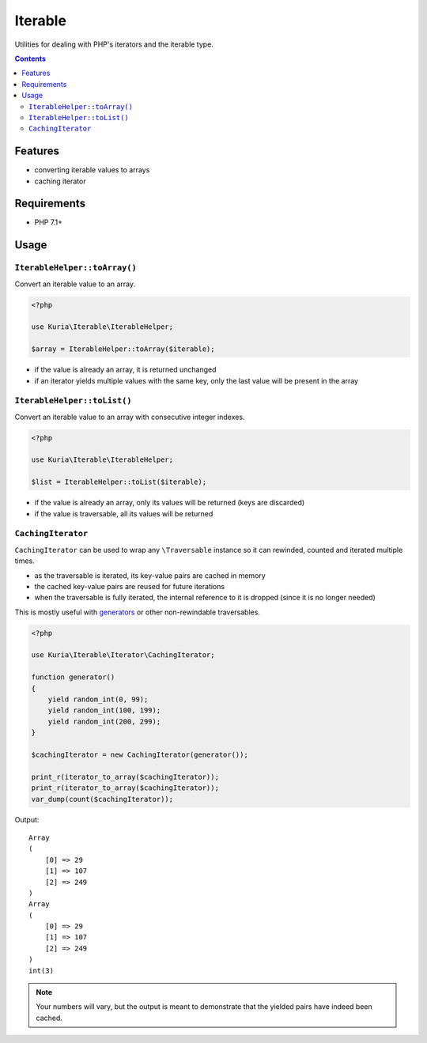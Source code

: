 Iterable
########

Utilities for dealing with PHP's iterators and the iterable type.

.. image:: https://travis-ci.com/kuria/iterable.svg?branch=master
  :target: https://travis-ci.com/kuria/iterable

.. contents::


Features
********

- converting iterable values to arrays
- caching iterator


Requirements
************

- PHP 7.1+


Usage
*****

``IterableHelper::toArray()``
=============================

Convert an iterable value to an array.

.. code:: php

   <?php

   use Kuria\Iterable\IterableHelper;

   $array = IterableHelper::toArray($iterable);

- if the value is already an array, it is returned unchanged
- if an iterator yields multiple values with the same key, only
  the last value will be present in the array


``IterableHelper::toList()``
============================

Convert an iterable value to an array with consecutive integer indexes.

.. code:: php

   <?php

   use Kuria\Iterable\IterableHelper;

   $list = IterableHelper::toList($iterable);

- if the value is already an array, only its values will be returned
  (keys are discarded)
- if the value is traversable, all its values will be returned


``CachingIterator``
===================

``CachingIterator`` can be used to wrap any ``\Traversable`` instance so
it can rewinded, counted and iterated multiple times.

- as the traversable is iterated, its key-value pairs are cached in memory
- the cached key-value pairs are reused for future iterations
- when the traversable is fully iterated, the internal reference to it is dropped
  (since it is no longer needed)

This is mostly useful with `generators <http://php.net/manual/en/language.generators.php>`_
or other non-rewindable traversables.

.. code:: php

   <?php

   use Kuria\Iterable\Iterator\CachingIterator;

   function generator()
   {
       yield random_int(0, 99);
       yield random_int(100, 199);
       yield random_int(200, 299);
   }

   $cachingIterator = new CachingIterator(generator());

   print_r(iterator_to_array($cachingIterator));
   print_r(iterator_to_array($cachingIterator));
   var_dump(count($cachingIterator));

Output:

::

  Array
  (
      [0] => 29
      [1] => 107
      [2] => 249
  )
  Array
  (
      [0] => 29
      [1] => 107
      [2] => 249
  )
  int(3)

.. NOTE::

   Your numbers will vary, but the output is meant to demonstrate that
   the yielded pairs have indeed been cached.
